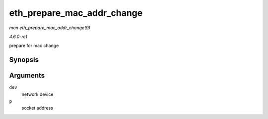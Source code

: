 
.. _API-eth-prepare-mac-addr-change:

===========================
eth_prepare_mac_addr_change
===========================

*man eth_prepare_mac_addr_change(9)*

*4.6.0-rc1*

prepare for mac change


Synopsis
========

.. c:function:: int eth_prepare_mac_addr_change( struct net_device * dev, void * p )

Arguments
=========

``dev``
    network device

``p``
    socket address
